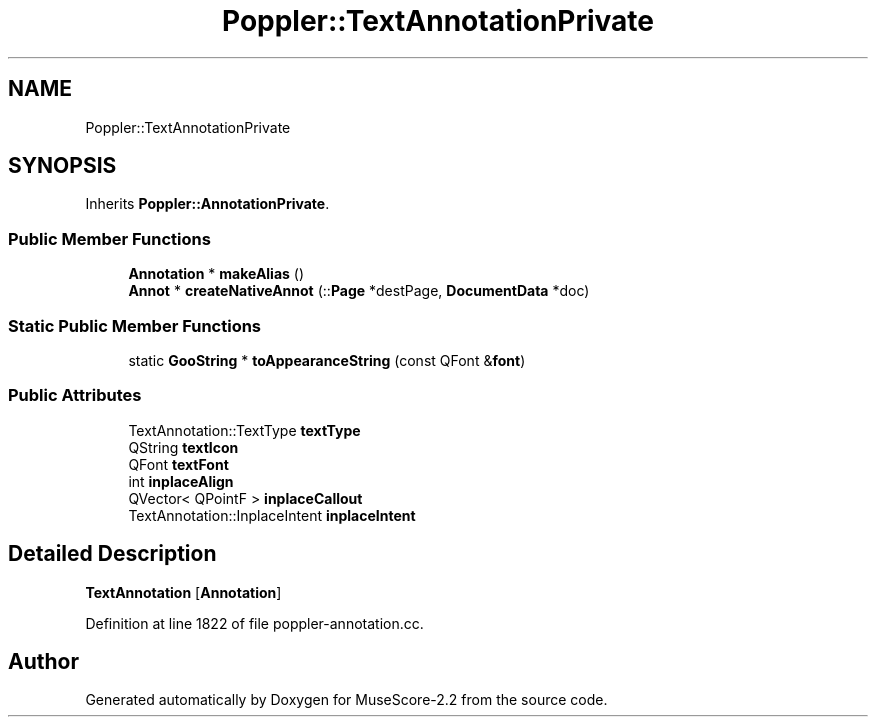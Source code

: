 .TH "Poppler::TextAnnotationPrivate" 3 "Mon Jun 5 2017" "MuseScore-2.2" \" -*- nroff -*-
.ad l
.nh
.SH NAME
Poppler::TextAnnotationPrivate
.SH SYNOPSIS
.br
.PP
.PP
Inherits \fBPoppler::AnnotationPrivate\fP\&.
.SS "Public Member Functions"

.in +1c
.ti -1c
.RI "\fBAnnotation\fP * \fBmakeAlias\fP ()"
.br
.ti -1c
.RI "\fBAnnot\fP * \fBcreateNativeAnnot\fP (::\fBPage\fP *destPage, \fBDocumentData\fP *doc)"
.br
.in -1c
.SS "Static Public Member Functions"

.in +1c
.ti -1c
.RI "static \fBGooString\fP * \fBtoAppearanceString\fP (const QFont &\fBfont\fP)"
.br
.in -1c
.SS "Public Attributes"

.in +1c
.ti -1c
.RI "TextAnnotation::TextType \fBtextType\fP"
.br
.ti -1c
.RI "QString \fBtextIcon\fP"
.br
.ti -1c
.RI "QFont \fBtextFont\fP"
.br
.ti -1c
.RI "int \fBinplaceAlign\fP"
.br
.ti -1c
.RI "QVector< QPointF > \fBinplaceCallout\fP"
.br
.ti -1c
.RI "TextAnnotation::InplaceIntent \fBinplaceIntent\fP"
.br
.in -1c
.SH "Detailed Description"
.PP 
\fBTextAnnotation\fP [\fBAnnotation\fP] 
.PP
Definition at line 1822 of file poppler\-annotation\&.cc\&.

.SH "Author"
.PP 
Generated automatically by Doxygen for MuseScore-2\&.2 from the source code\&.
